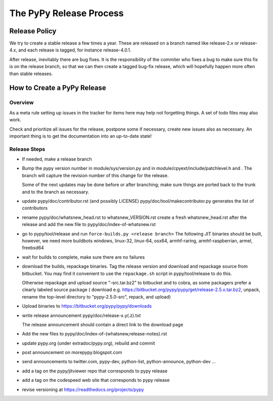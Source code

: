 The PyPy Release Process
========================

Release Policy
++++++++++++++

We try to create a stable release a few times a year. These are released on
a branch named like release-2.x or release-4.x, and each release is tagged,
for instance release-4.0.1. 

After release, inevitably there are bug fixes. It is the responsibility of
the commiter who fixes a bug to make sure this fix is on the release branch,
so that we can then create a tagged bug-fix release, which will hopefully
happen more often than stable releases.

How to Create a PyPy Release
++++++++++++++++++++++++++++

Overview
--------

As a meta rule setting up issues in the tracker for items here may help not
forgetting things. A set of todo files may also work.

Check and prioritize all issues for the release, postpone some if necessary,
create new  issues also as necessary. An important thing is to get
the documentation into an up-to-date state!


Release Steps
-------------

* If needed, make a release branch
* Bump the
  pypy version number in module/sys/version.py and in
  module/cpyext/include/patchlevel.h and . The branch
  will capture the revision number of this change for the release.

  Some of the next updates may be done before or after branching; make
  sure things are ported back to the trunk and to the branch as
  necessary.
* update pypy/doc/contributor.rst (and possibly LICENSE)
  pypy/doc/tool/makecontributor.py generates the list of contributors
* rename pypy/doc/whatsnew_head.rst to whatsnew_VERSION.rst
  create a fresh whatsnew_head.rst after the release
  and add the new file to  pypy/doc/index-of-whatsnew.rst
* go to pypy/tool/release and run
  ``force-builds.py <release branch>``
  The following JIT binaries should be built, however, we need more buildbots
  windows, linux-32, linux-64, osx64, armhf-raring, armhf-raspberrian, armel,
  freebsd64 

* wait for builds to complete, make sure there are no failures
* download the builds, repackage binaries. Tag the release version
  and download and repackage source from bitbucket. You may find it
  convenient to use the ``repackage.sh`` script in pypy/tool/release to do this. 

  Otherwise repackage and upload source "-src.tar.bz2" to bitbucket
  and to cobra, as some packagers prefer a clearly labeled source package
  ( download e.g.  https://bitbucket.org/pypy/pypy/get/release-2.5.x.tar.bz2,
  unpack, rename the top-level directory to "pypy-2.5.0-src", repack, and upload)

* Upload binaries to https://bitbucket.org/pypy/pypy/downloads

* write release announcement pypy/doc/release-x.y(.z).txt

  The release announcement should contain a direct link to the download page

* Add the new files to  pypy/doc/index-of-{whatsnew,release-notes}.rst

* update pypy.org (under extradoc/pypy.org), rebuild and commit

* post announcement on morepypy.blogspot.com
* send announcements to twitter.com, pypy-dev, python-list,
  python-announce, python-dev ...

* add a tag on the pypy/jitviewer repo that corresponds to pypy release
* add a tag on the codespeed web site that corresponds to pypy release
* revise versioning at https://readthedocs.org/projects/pypy
